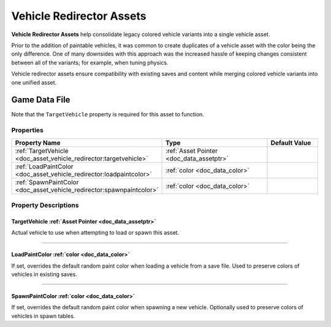 .. _doc_asset_vehicle_redirector:

Vehicle Redirector Assets
=========================

**Vehicle Redirector Assets** help consolidate legacy colored vehicle variants into a single vehicle asset.

Prior to the addition of paintable vehicles, it was common to create duplicates of a vehicle asset with the color being the only difference. One of many downsides with this approach was the increased hassle of keeping changes consistent between all of the variants; for example, when tuning physics.

Vehicle redirector assets ensure compatibility with existing saves and content while merging colored vehicle variants into one unified asset.

Game Data File
--------------

Note that the ``TargetVehicle`` property is required for this asset to function.

Properties
``````````

.. list-table::
   :widths: 40 40 20
   :header-rows: 1

   * - Property Name
     - Type
     - Default Value
   * - :ref:`TargetVehicle <doc_asset_vehicle_redirector:targetvehicle>`
     - :ref:`Asset Pointer <doc_data_assetptr>`
     -
   * - :ref:`LoadPaintColor <doc_asset_vehicle_redirector:loadpaintcolor>`
     - :ref:`color <doc_data_color>`
     -
   * - :ref:`SpawnPaintColor <doc_asset_vehicle_redirector:spawnpaintcolor>`
     - :ref:`color <doc_data_color>`
     -

Property Descriptions
`````````````````````

.. _doc_asset_vehicle_redirector:targetvehicle:

TargetVehicle :ref:`Asset Pointer <doc_data_assetptr>`
::::::::::::::::::::::::::::::::::::::::::::::::::::::

Actual vehicle to use when attempting to load or spawn this asset.

----

.. _doc_asset_vehicle_redirector:loadpaintcolor:

LoadPaintColor :ref:`color <doc_data_color>`
::::::::::::::::::::::::::::::::::::::::::::

If set, overrides the default random paint color when loading a vehicle from a save file. Used to preserve colors of vehicles in existing saves.

----

.. _doc_asset_vehicle_redirector:spawnpaintcolor:

SpawnPaintColor :ref:`color <doc_data_color>`
:::::::::::::::::::::::::::::::::::::::::::::

If set, overrides the default random paint color when spawning a new vehicle. Optionally used to preserve colors of vehicles in spawn tables.
